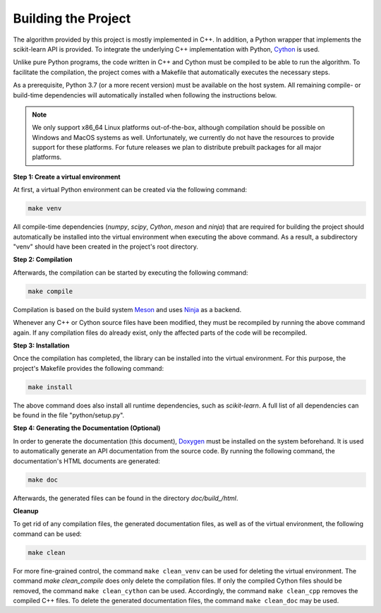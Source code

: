 Building the Project
--------------------

The algorithm provided by this project is mostly implemented in C++. In addition, a Python wrapper that implements the scikit-learn API is provided. To integrate the underlying C++ implementation with Python, `Cython <https://cython.org>`_ is used.

Unlike pure Python programs, the code written in C++ and Cython must be compiled to be able to run the algorithm. To facilitate the compilation, the project comes with a Makefile that automatically executes the necessary steps.

As a prerequisite, Python 3.7 (or a more recent version) must be available on the host system. All remaining compile- or build-time dependencies will automatically installed when following the instructions below.

.. note::
    We only support x86_64 Linux platforms out-of-the-box, although compilation should be possible on Windows and MacOS systems as well. Unfortunately, we currently do not have the resources to provide support for these platforms. For future releases we plan to distribute prebuilt packages for all major platforms.

**Step 1: Create a virtual environment**

At first, a virtual Python environment can be created via the following command:

.. code-block:: text

   make venv

All compile-time dependencies (`numpy`, `scipy`, `Cython`, `meson` and `ninja`) that are required for building the project should automatically be installed into the virtual environment when executing the above command. As a result, a subdirectory "venv" should have been created in the project's root directory.

**Step 2: Compilation**

Afterwards, the compilation can be started by executing the following command:

.. code-block:: text

   make compile

Compilation is based on the build system `Meson <https://mesonbuild.com/>`_ and uses `Ninja <https://ninja-build.org/>`_ as a backend.

Whenever any C++ or Cython source files have been modified, they must be recompiled by running the above command again. If any compilation files do already exist, only the affected parts of the code will be recompiled.

**Step 3: Installation**

Once the compilation has completed, the library can be installed into the virtual environment. For this purpose, the project's Makefile provides the following command:

.. code-block:: text

   make install

The above command does also install all runtime dependencies, such as `scikit-learn`. A full list of all dependencies can be found in the file "python/setup.py". 

**Step 4: Generating the Documentation (Optional)**

In order to generate the documentation (this document), `Doxygen <https://sourceforge.net/projects/doxygen/>`_ must be installed on the system beforehand. It is used to automatically generate an API documentation from the source code. By running the following command, the documentation's HTML documents are generated:

.. code-block:: text

   make doc 

Afterwards, the generated files can be found in the directory `doc/build_/html`.

**Cleanup**

To get rid of any compilation files, the generated documentation files, as well as of the virtual environment, the following command can be used:

.. code-block:: text

   make clean
 

For more fine-grained control, the command ``make clean_venv`` can be used for deleting the virtual environment. The command `make clean_compile` does only delete the compilation files. If only the compiled Cython files should be removed, the command ``make clean_cython`` can be used. Accordingly, the command ``make clean_cpp`` removes the compiled C++ files. To delete the generated documentation files, the command ``make clean_doc`` may be used.


